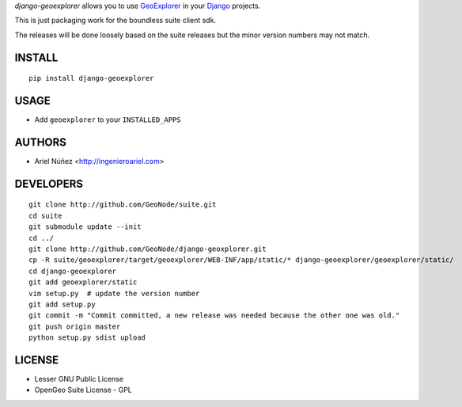 *django-geoexplorer* allows you to use `GeoExplorer <http://opengeo.org>`_
in your `Django <https://www.djangoproject.com>`_ projects.

This is just packaging work for the boundless suite client sdk.

The releases will be done loosely based on the suite releases but the minor version numbers may not match.

=======
INSTALL
=======

::

    pip install django-geoexplorer

=====
USAGE
=====

* Add ``geoexplorer`` to your ``INSTALLED_APPS``


=======
AUTHORS
=======

* Ariel Núñez <http://ingenieroariel.com>

==========
DEVELOPERS
==========

::

    git clone http://github.com/GeoNode/suite.git
    cd suite
    git submodule update --init
    cd ../
    git clone http://github.com/GeoNode/django-geoxplorer.git
    cp -R suite/geoexplorer/target/geoexplorer/WEB-INF/app/static/* django-geoexplorer/geoexplorer/static/
    cd django-geoexplorer
    git add geoexplorer/static
    vim setup.py  # update the version number
    git add setup.py
    git commit -m "Commit committed, a new release was needed because the other one was old."
    git push origin master
    python setup.py sdist upload

=======
LICENSE
=======

* Lesser GNU Public License
* OpenGeo Suite License - GPL

